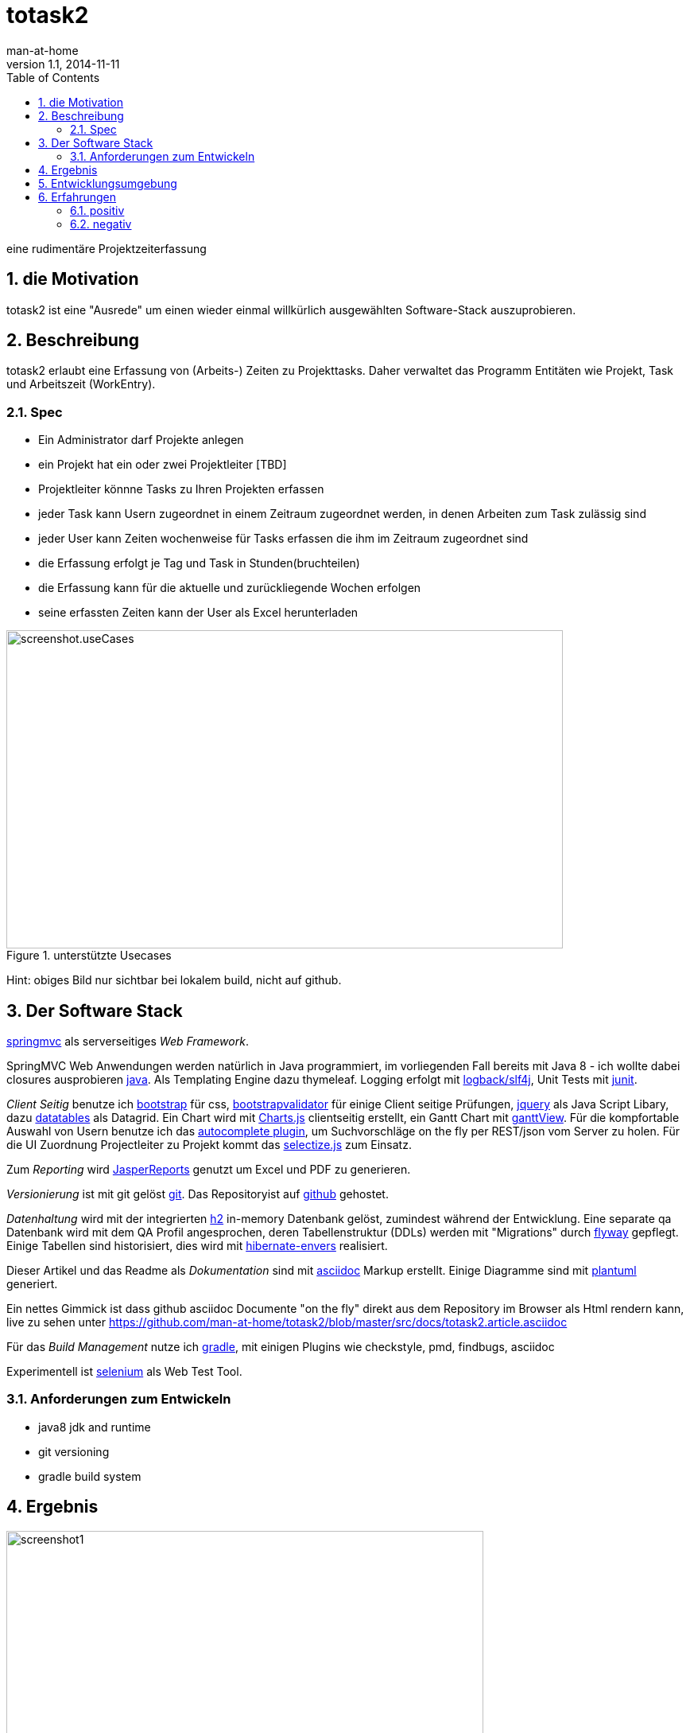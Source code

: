 = totask2
:numbered:
:icons:    font
:toc:      left
man-at-home
v1.1, 2014-11-11

eine rudimentäre Projektzeiterfassung 

== die Motivation

totask2 ist eine "Ausrede" um einen wieder einmal willkürlich ausgewählten Software-Stack auszuprobieren. 

== Beschreibung

totask2 erlaubt eine Erfassung von (Arbeits-) Zeiten zu Projekttasks. Daher verwaltet das Programm
Entitäten wie Projekt, Task und Arbeitszeit (WorkEntry).

=== Spec

* Ein Administrator darf Projekte anlegen
* ein Projekt hat ein oder zwei Projektleiter [TBD]
* Projektleiter könnne Tasks zu Ihren Projekten erfassen
* jeder Task kann Usern zugeordnet in einem Zeitraum zugeordnet werden, in denen Arbeiten zum Task zulässig sind
* jeder User kann Zeiten wochenweise für Tasks erfassen die ihm im Zeitraum zugeordnet sind
* die Erfassung erfolgt je Tag und Task in Stunden(bruchteilen)
* die Erfassung kann für die aktuelle und zurückliegende Wochen erfolgen
* seine erfassten Zeiten kann der User als Excel herunterladen

[[img-useCases]]
.unterstützte Usecases
image::images/uml/totask2.design.usecases.png[screenshot.useCases, 700, 400]

Hint: obiges Bild nur sichtbar bei lokalem build, nicht auf github.

== Der Software Stack

http://springmvc.org/[springmvc^] als serverseitiges _Web Framework_.

SpringMVC Web Anwendungen werden natürlich in Java programmiert, im vorliegenden Fall bereits mit Java 8 - 
ich wollte dabei closures ausprobieren https://java.com/de/[java]. Als Templating Engine dazu thymeleaf. 
Logging erfolgt mit http://logback.qos.ch/[logback/slf4j], Unit Tests mit http://junit.org/[junit].

_Client Seitig_ benutze ich http://getbootstrap.com//[bootstrap^] für css, 
http://bootstrapvalidator.com/[bootstrapvalidator^] für einige Client seitige Prüfungen, 
http://jquery.com/[jquery^] als Java Script Libary, dazu http://www.datatables.net/[datatables^] als Datagrid.
Ein Chart wird mit http://www.chartjs.org/[Charts.js^] clientseitig erstellt, 
ein Gantt Chart mit https://github.com/thegrubbsian/jquery.ganttView[ganttView].
Für die kompfortable Auswahl von Usern benutze ich das http://jqueryui.com/autocomplete/[autocomplete plugin^], um
Suchvorschläge on the fly per REST/json vom Server zu holen.
Für die UI Zuordnung Projectleiter zu Projekt kommt das http://brianreavis.github.io/selectize.js/[selectize.js] zum Einsatz.

Zum _Reporting_ wird http://community.jaspersoft.com/project/jasperreports-library[JasperReports^] genutzt 
um Excel und PDF zu generieren.

_Versionierung_ ist mit git gelöst http://git-scm.com/[git^]. Das Repositoryist auf 
 https://github.com/[github^] gehostet.
 
_Datenhaltung_ wird mit der integrierten  http://www.h2database.com/[h2^] 
in-memory Datenbank gelöst, zumindest während der Entwicklung. Eine separate qa Datenbank wird mit dem QA Profil angesprochen,
deren Tabellenstruktur (DDLs) werden mit "Migrations" durch http://flywaydb.org/[flyway^] gepflegt.
Einige Tabellen sind historisiert, dies wird mit http://de.slideshare.net/jdegler/hibernate-envers[hibernate-envers] realisiert.

Dieser Artikel und das Readme als _Dokumentation_ sind mit http://asciidoctor.org/docs/asciidoc-writers-guide/[asciidoc^] 
Markup erstellt. Einige Diagramme sind mit http://plantuml.sourceforge.net/[plantuml^] generiert.

Ein nettes Gimmick ist dass  github  asciidoc Documente "on the fly" direkt aus dem Repository im Browser als Html
rendern kann, live zu sehen unter https://github.com/man-at-home/totask2/blob/master/src/docs/totask2.article.asciidoc

Für das _Build Management_ nutze ich http://www.gradle.org/[gradle^], mit einigen Plugins wie 
checkstyle, pmd, findbugs, asciidoc

Experimentell ist http://www.seleniumhq.org/[selenium] als Web Test Tool.

=== Anforderungen zum Entwickeln

* java8 jdk and runtime
* git versioning
* gradle build system


== Ergebnis

[[img-startpage]]
.Startseite
image::images/totask2.startpage.png[screenshot1, 600, 300]

Eine Liste mit allen verwalteten Projekten: 

[[img-projects]]
.Projektübersicht
image::images/totask2.projects.png[screenshot2, 600, 300]

editierbar das Project, inklusive Projektleiterselektion mit Ajax-Control selectize.js

[[img-editProject]]
.Projektbearbeitung
image::images/totask2.editProject.png[screenshot3, 600, 400]

die geplante Projektlaufzeit (je Task und Assignment) als Gantt-Diagramm:

[[img-ganttProject]]
.Projektanzeige als Gantt Chart
image::images/totask2.project.gantt.png[screenshot3, 600, 400]


Die eigentliche Stundenerfassung für "normale" Nutzer:

[[img-weekEntry]]
.Zeiterfassung
image::images/totask2.weekEntry.png[screenshot4, 600, 400]

Diverse Client Seitige (JavaScript/jquery) Funktionalitäten:

[[img-weekEntryClient]]
.Zeiterfassung Client Funktionen
image::images/totask2.weekEntry.clientLogic.png[screenshot5, 600, 400]

Eingaben lassen sich als Excel Report herunterladen (Reporting Tool Jasper Reports ist integriert):

[[img-weekEntryReporting]]
.Zeiterfassung Reporting
image::images/totask2.weekEntry.reporting.png[screenshot6, 600, 400]

Die Zeiteingaben führen "on the fly" zur graphischen Rückmeldung als Balkendiagramm (chart.js):
 
[[img-weekEntryChart]]
.Zeiterfassung Chart
image::images/totask2.weekEntry.chart.png[screenshot7, 600, 400]

Die Benutzereingabe nutzt ein "autocomplete" axax Control von jquery-ui:

[[img-editAssignment]]
.Zeiterfassung Ajax Autocompletion
image::images/totask2.editAssignment.autocomplete.png[screenshot8, 600, 400]

Login Seite (integriert mit spring-security):

[[img-login]]
.login
image::images/totask2.login.png[screenshot9, 600, 400]

== Entwicklungsumgebung

Entwicklung

[[img-desktop]]
.desktop developing totask2
image::images/totask2.dev.desktop.png[screenshot_DEV_0, 600, 400]

eclipse / springIDE

[[img-ide]]
.desktop ide
image::images/totask2.dev.springIDE.png[screenshot_DEV_0b, 600, 400]


PlantUML ermgöglicht das einfache Einbetten von UML Diagrammen in die javadoc-Dokumentation:

[[img-javadoc-plantuml]]
.javadoc plantuml Dokumentation
image::images/totask2.dev.JavaDoc.png[screenshot_DEV_1, 600, 400]

Den Inhalt der Datenbank H2 kann man mit der mitgelieferten Console einsehen und ändern:

[[img-db]]
.h2console DB Abfragetool
image::images/totask2.dev.H2Console.png[screenshot_DEV_2, 600, 400]

Die eingebauten REST Aufrufe lassen sich mit der intergrierten Web UI leicht ausprobieren:

[[img-swagger]]
.swagger-ui (interaktive REST Console)
image::images/totask2.rest.swagger-ui.png[screenshot_DEV_3, 600, 400]

Tests mit junit 4:

[[img-junit]]
.junit
image::images/totask2.dev.junit.png[screenshot_DEV_0, 600, 400]

experimentelle Selenium Tests:


[[img-selenium]]
.selenium ide
image::images/totask2.dev.seleniumIDE.png[screenshot_DEV_20, 600, 400]


== Erfahrungen

=== positiv

* kein xml, einfach zu durchschauen, 
* entwicklerfreundliche Bibliotheken
* Datenbank und Datenmodell (it jpa) schlank

=== negativ

* bisher noch keine
